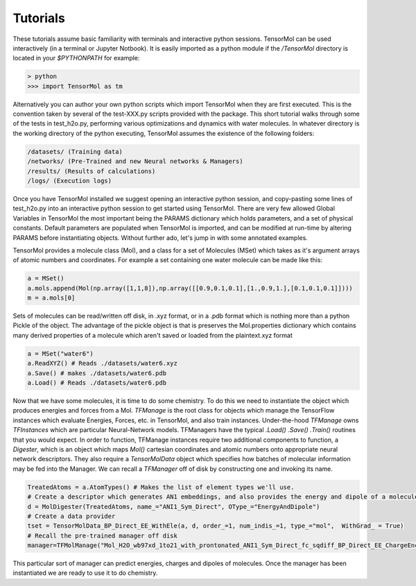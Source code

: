=====================
Tutorials
=====================

These tutorials assume basic familiarity with terminals and interactive python sessions. TensorMol can be used interactively (in a terminal or Jupyter Notbook). It is easily imported as a python module if the `/TensorMol` directory is located in your `$PYTHONPATH` for example:

.. code-block:: python

	> python
	>>> import TensorMol as tm

Alternatively you can author your own python scripts which import TensorMol when they are first executed. This is the convention taken by several of the test-XXX.py scripts provided with the package. This short tutorial walks through some of the tests in test_h2o.py, performing various optimizations and dynamics with water molecules. In whatever directory is the working directory of the python executing, TensorMol assumes the existence of the following folders:

.. code-block:: python

	/datasets/ (Training data)
	/networks/ (Pre-Trained and new Neural networks & Managers)
	/results/ (Results of calculations)
	/logs/ (Execution logs)

Once you have TensorMol installed we suggest opening an interactive python session, and copy-pasting some lines of test_h2o.py into an interactive python session to get started using TensorMol. There are very few allowed Global Variables in TensorMol the most important being the PARAMS dictionary which holds parameters, and a set of physical constants. Default parameters are populated when TensorMol is imported, and can be modified at run-time by altering PARAMS before instantiating objects. Without further ado, let's jump in with some annotated examples.

TensorMol provides a molecule class (Mol), and a class for a set of Molecules (MSet) which takes as it's argument arrays of atomic numbers and coordinates. For example a set containing one water molecule can be made like this:

.. code-block:: python

	a = MSet()
	a.mols.append(Mol(np.array([1,1,8]),np.array([[0.9,0.1,0.1],[1.,0.9,1.],[0.1,0.1,0.1]])))
	m = a.mols[0]

Sets of molecules can be read/written off disk, in .xyz format, or in a .pdb format which is nothing more than a python Pickle of the object. The advantage of the pickle object is that is preserves the Mol.properties dictionary which contains many derived properties of a molecule which aren't saved or loaded from the plaintext.xyz format

.. code-block:: python

	a = MSet("water6")
	a.ReadXYZ() # Reads ./datasets/water6.xyz
	a.Save() # makes ./datasets/water6.pdb
	a.Load() # Reads ./datasets/water6.pdb

Now that we have some molecules, it is time to do some chemistry. To do this we need to instantiate the object which produces energies and forces from a Mol. *TFManage* is the root class for objects which manage the TensorFlow instances which evaluate Energies, Forces, etc. in TensorMol, and also train instances. Under-the-hood *TFManage* owns *TFInstances* which are particular Neural-Network models. TFManagers have the typical *.Load()* *.Save()* *.Train()* routines that you would expect. In order to function, TFManage instances require two additional components to function, a *Digester*, which is an object which maps *Mol()* cartesian coordinates and atomic numbers onto appropriate neural network descriptors. They also require a *TensorMolData* object which specifies how batches of molecular information may be fed into the Manager. We can recall a *TFManager* off of disk by constructing one and invoking its name.

.. code-block:: python

	TreatedAtoms = a.AtomTypes() # Makes the list of element types we'll use.
	# Create a descriptor which generates AN1 embeddings, and also provides the energy and dipole of a molecule.
	d = MolDigester(TreatedAtoms, name_="ANI1_Sym_Direct", OType_="EnergyAndDipole")
	# Create a data provider
	tset = TensorMolData_BP_Direct_EE_WithEle(a, d, order_=1, num_indis_=1, type_="mol",  WithGrad_ = True)
	# Recall the pre-trained manager off disk
	manager=TFMolManage("Mol_H2O_wb97xd_1to21_with_prontonated_ANI1_Sym_Direct_fc_sqdiff_BP_Direct_EE_ChargeEncode_Update_vdw_DSF_elu_Normalize_Dropout_act_sigmoid100", tset,False,"fc_sqdiff_BP_Direct_EE_ChargeEncode_Update_vdw_DSF_elu_Normalize_Dropout",False,False)

This particular sort of manager can predict energies, charges and dipoles of molecules. Once the manager has been instantiated we are ready to use it to do chemistry.
